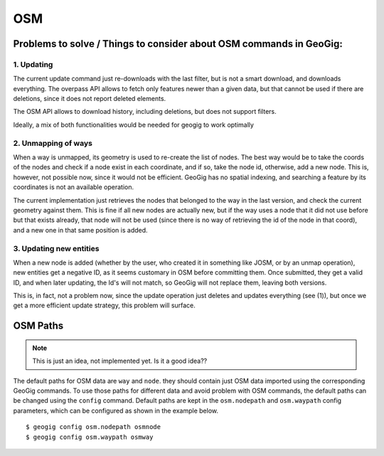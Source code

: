 OSM
====

Problems to solve / Things to consider  about OSM commands in GeoGig:
----------------------------------------------------------------------

1. Updating
~~~~~~~~~~~~
The current update command just re-downloads with the last filter, but is not a smart download, and downloads everything. The overpass API allows to fetch only features newer than a given data, but that cannot be used if there are deletions, since it does not report deleted elements.

The OSM API allows to download history, including deletions, but does not support filters.

Ideally, a mix of both functionalities would be needed for geogig to work optimally

2. Unmapping of ways
~~~~~~~~~~~~~~~~~~~~~
When a way is unmapped, its geometry is used to re-create the list of nodes. The best way would be to take the coords of the nodes and check if a node exist in each coordinate, and if so, take the node id, otherwise, add a new node. This is, however, not possible now, since it would not be efficient. GeoGig has no spatial indexing, and searching a feature by its coordinates is not an available operation.

The current implementation just retrieves the nodes that belonged to the way in the last version, and check the current geometry against them. This is fine if all new nodes are actually new, but if the way uses a node that it did not use before but that exists already, that node will not be used (since there is no way of retrieving the id of the node in that coord), and a new one in that same position is added.

3. Updating new entities
~~~~~~~~~~~~~~~~~~~~~~~~~
When a new node is added (whether by the user, who created it in something like JOSM, or by an unmap operation), new entities get a negative ID, as it seems customary in OSM before committing them. Once submitted, they get a valid ID, and when later updating, the Id's will not match, so GeoGig will not replace them, leaving both versions.

This is, in fact, not a problem now, since the update operation just deletes and updates everything (see (1)), but once we get a more efficient update strategy, this problem will surface.


OSM Paths
----------

.. note::

  This is just an idea, not implemented yet. Is it a good idea??

The default paths for OSM data are ``way`` and ``node``. they should contain just OSM data imported using the corresponding GeoGig commands. To use those paths for different data and avoid problem with OSM commands, the default paths can be changed using the ``config`` command. Default paths are kept in the ``osm.nodepath`` and ``osm.waypath`` config parameters, which can be configured as shown in the example below.

::

	$ geogig config osm.nodepath osmnode
	$ geogig config osm.waypath osmway
